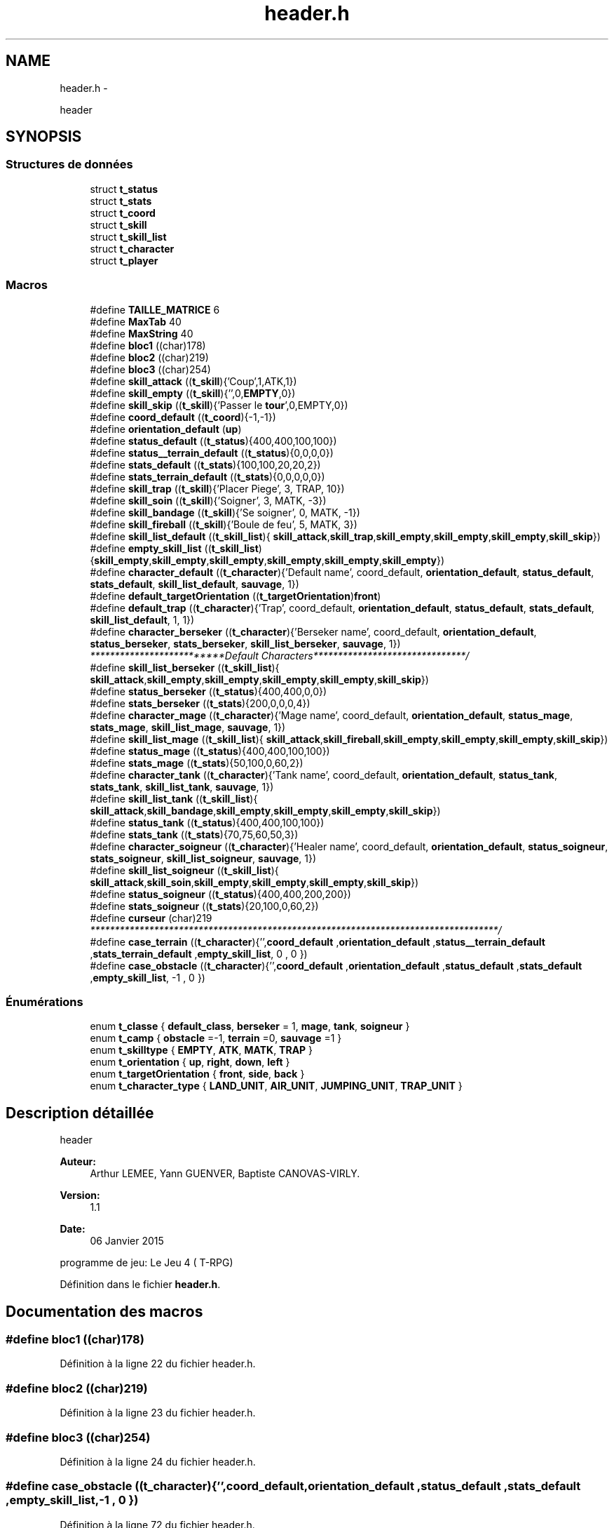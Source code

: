 .TH "header.h" 3 "Mardi Janvier 13 2015" "Version v1.1 Ncurses" "Le jeu 4" \" -*- nroff -*-
.ad l
.nh
.SH NAME
header.h \- 
.PP
header  

.SH SYNOPSIS
.br
.PP
.SS "Structures de données"

.in +1c
.ti -1c
.RI "struct \fBt_status\fP"
.br
.ti -1c
.RI "struct \fBt_stats\fP"
.br
.ti -1c
.RI "struct \fBt_coord\fP"
.br
.ti -1c
.RI "struct \fBt_skill\fP"
.br
.ti -1c
.RI "struct \fBt_skill_list\fP"
.br
.ti -1c
.RI "struct \fBt_character\fP"
.br
.ti -1c
.RI "struct \fBt_player\fP"
.br
.in -1c
.SS "Macros"

.in +1c
.ti -1c
.RI "#define \fBTAILLE_MATRICE\fP   6"
.br
.ti -1c
.RI "#define \fBMaxTab\fP   40"
.br
.ti -1c
.RI "#define \fBMaxString\fP   40"
.br
.ti -1c
.RI "#define \fBbloc1\fP   ((char)178)"
.br
.ti -1c
.RI "#define \fBbloc2\fP   ((char)219)"
.br
.ti -1c
.RI "#define \fBbloc3\fP   ((char)254)"
.br
.ti -1c
.RI "#define \fBskill_attack\fP   ((\fBt_skill\fP){'Coup',1,ATK,1})"
.br
.ti -1c
.RI "#define \fBskill_empty\fP   ((\fBt_skill\fP){'',0,\fBEMPTY\fP,0})"
.br
.ti -1c
.RI "#define \fBskill_skip\fP   ((\fBt_skill\fP){'Passer le \fBtour\fP',0,EMPTY,0})"
.br
.ti -1c
.RI "#define \fBcoord_default\fP   ((\fBt_coord\fP){-1,-1})"
.br
.ti -1c
.RI "#define \fBorientation_default\fP   (\fBup\fP)"
.br
.ti -1c
.RI "#define \fBstatus_default\fP   ((\fBt_status\fP){400,400,100,100})"
.br
.ti -1c
.RI "#define \fBstatus__terrain_default\fP   ((\fBt_status\fP){0,0,0,0})"
.br
.ti -1c
.RI "#define \fBstats_default\fP   ((\fBt_stats\fP){100,100,20,20,2})"
.br
.ti -1c
.RI "#define \fBstats_terrain_default\fP   ((\fBt_stats\fP){0,0,0,0,0})"
.br
.ti -1c
.RI "#define \fBskill_trap\fP   ((\fBt_skill\fP){'Placer Piege', 3, TRAP, 10})"
.br
.ti -1c
.RI "#define \fBskill_soin\fP   ((\fBt_skill\fP){'Soigner', 3, MATK, -3})"
.br
.ti -1c
.RI "#define \fBskill_bandage\fP   ((\fBt_skill\fP){'Se soigner', 0, MATK, -1})"
.br
.ti -1c
.RI "#define \fBskill_fireball\fP   ((\fBt_skill\fP){'Boule de feu', 5, MATK, 3})"
.br
.ti -1c
.RI "#define \fBskill_list_default\fP   ((\fBt_skill_list\fP){ \fBskill_attack\fP,\fBskill_trap\fP,\fBskill_empty\fP,\fBskill_empty\fP,\fBskill_empty\fP,\fBskill_skip\fP})"
.br
.ti -1c
.RI "#define \fBempty_skill_list\fP   ((\fBt_skill_list\fP){\fBskill_empty\fP,\fBskill_empty\fP,\fBskill_empty\fP,\fBskill_empty\fP,\fBskill_empty\fP,\fBskill_empty\fP})"
.br
.ti -1c
.RI "#define \fBcharacter_default\fP   ((\fBt_character\fP){'Default name', coord_default, \fBorientation_default\fP, \fBstatus_default\fP, \fBstats_default\fP, \fBskill_list_default\fP, \fBsauvage\fP, 1})"
.br
.ti -1c
.RI "#define \fBdefault_targetOrientation\fP   ((\fBt_targetOrientation\fP)\fBfront\fP)"
.br
.ti -1c
.RI "#define \fBdefault_trap\fP   ((\fBt_character\fP){'Trap', coord_default, \fBorientation_default\fP, \fBstatus_default\fP, \fBstats_default\fP, \fBskill_list_default\fP, 1, 1})"
.br
.ti -1c
.RI "#define \fBcharacter_berseker\fP   ((\fBt_character\fP){'Berseker name', coord_default, \fBorientation_default\fP, \fBstatus_berseker\fP, \fBstats_berseker\fP, \fBskill_list_berseker\fP, \fBsauvage\fP, 1})"
.br
.RI "\fI**************************Default Characters*******************************/ \fP"
.ti -1c
.RI "#define \fBskill_list_berseker\fP   ((\fBt_skill_list\fP){ \fBskill_attack\fP,\fBskill_empty\fP,\fBskill_empty\fP,\fBskill_empty\fP,\fBskill_empty\fP,\fBskill_skip\fP})"
.br
.ti -1c
.RI "#define \fBstatus_berseker\fP   ((\fBt_status\fP){400,400,0,0})"
.br
.ti -1c
.RI "#define \fBstats_berseker\fP   ((\fBt_stats\fP){200,0,0,0,4})"
.br
.ti -1c
.RI "#define \fBcharacter_mage\fP   ((\fBt_character\fP){'Mage name', coord_default, \fBorientation_default\fP, \fBstatus_mage\fP, \fBstats_mage\fP, \fBskill_list_mage\fP, \fBsauvage\fP, 1})"
.br
.ti -1c
.RI "#define \fBskill_list_mage\fP   ((\fBt_skill_list\fP){ \fBskill_attack\fP,\fBskill_fireball\fP,\fBskill_empty\fP,\fBskill_empty\fP,\fBskill_empty\fP,\fBskill_skip\fP})"
.br
.ti -1c
.RI "#define \fBstatus_mage\fP   ((\fBt_status\fP){400,400,100,100})"
.br
.ti -1c
.RI "#define \fBstats_mage\fP   ((\fBt_stats\fP){50,100,0,60,2})"
.br
.ti -1c
.RI "#define \fBcharacter_tank\fP   ((\fBt_character\fP){'Tank name', coord_default, \fBorientation_default\fP, \fBstatus_tank\fP, \fBstats_tank\fP, \fBskill_list_tank\fP, \fBsauvage\fP, 1})"
.br
.ti -1c
.RI "#define \fBskill_list_tank\fP   ((\fBt_skill_list\fP){ \fBskill_attack\fP,\fBskill_bandage\fP,\fBskill_empty\fP,\fBskill_empty\fP,\fBskill_empty\fP,\fBskill_skip\fP})"
.br
.ti -1c
.RI "#define \fBstatus_tank\fP   ((\fBt_status\fP){400,400,100,100})"
.br
.ti -1c
.RI "#define \fBstats_tank\fP   ((\fBt_stats\fP){70,75,60,50,3})"
.br
.ti -1c
.RI "#define \fBcharacter_soigneur\fP   ((\fBt_character\fP){'Healer name', coord_default, \fBorientation_default\fP, \fBstatus_soigneur\fP, \fBstats_soigneur\fP, \fBskill_list_soigneur\fP, \fBsauvage\fP, 1})"
.br
.ti -1c
.RI "#define \fBskill_list_soigneur\fP   ((\fBt_skill_list\fP){ \fBskill_attack\fP,\fBskill_soin\fP,\fBskill_empty\fP,\fBskill_empty\fP,\fBskill_empty\fP,\fBskill_skip\fP})"
.br
.ti -1c
.RI "#define \fBstatus_soigneur\fP   ((\fBt_status\fP){400,400,200,200})"
.br
.ti -1c
.RI "#define \fBstats_soigneur\fP   ((\fBt_stats\fP){20,100,0,60,2})"
.br
.ti -1c
.RI "#define \fBcurseur\fP   (char)219"
.br
.RI "\fI***********************************************************************************/ \fP"
.ti -1c
.RI "#define \fBcase_terrain\fP   ((\fBt_character\fP){'',\fBcoord_default\fP ,\fBorientation_default\fP ,\fBstatus__terrain_default\fP ,\fBstats_terrain_default\fP ,\fBempty_skill_list\fP, 0 , 0 })"
.br
.ti -1c
.RI "#define \fBcase_obstacle\fP   ((\fBt_character\fP){'',\fBcoord_default\fP ,\fBorientation_default\fP ,\fBstatus_default\fP ,\fBstats_default\fP ,\fBempty_skill_list\fP, -1 , 0 })"
.br
.in -1c
.SS "Énumérations"

.in +1c
.ti -1c
.RI "enum \fBt_classe\fP { \fBdefault_class\fP, \fBberseker\fP = 1, \fBmage\fP, \fBtank\fP, \fBsoigneur\fP }"
.br
.ti -1c
.RI "enum \fBt_camp\fP { \fBobstacle\fP =-1, \fBterrain\fP =0, \fBsauvage\fP =1 }"
.br
.ti -1c
.RI "enum \fBt_skilltype\fP { \fBEMPTY\fP, \fBATK\fP, \fBMATK\fP, \fBTRAP\fP }"
.br
.ti -1c
.RI "enum \fBt_orientation\fP { \fBup\fP, \fBright\fP, \fBdown\fP, \fBleft\fP }"
.br
.ti -1c
.RI "enum \fBt_targetOrientation\fP { \fBfront\fP, \fBside\fP, \fBback\fP }"
.br
.ti -1c
.RI "enum \fBt_character_type\fP { \fBLAND_UNIT\fP, \fBAIR_UNIT\fP, \fBJUMPING_UNIT\fP, \fBTRAP_UNIT\fP }"
.br
.in -1c
.SH "Description détaillée"
.PP 
header 

\fBAuteur:\fP
.RS 4
Arthur LEMEE, Yann GUENVER, Baptiste CANOVAS-VIRLY\&. 
.RE
.PP
\fBVersion:\fP
.RS 4
1\&.1 
.RE
.PP
\fBDate:\fP
.RS 4
06 Janvier 2015
.RE
.PP
programme de jeu: Le Jeu 4 ( T-RPG) 
.PP
Définition dans le fichier \fBheader\&.h\fP\&.
.SH "Documentation des macros"
.PP 
.SS "#define bloc1   ((char)178)"

.PP
Définition à la ligne 22 du fichier header\&.h\&.
.SS "#define bloc2   ((char)219)"

.PP
Définition à la ligne 23 du fichier header\&.h\&.
.SS "#define bloc3   ((char)254)"

.PP
Définition à la ligne 24 du fichier header\&.h\&.
.SS "#define case_obstacle   ((\fBt_character\fP){'',\fBcoord_default\fP ,\fBorientation_default\fP ,\fBstatus_default\fP ,\fBstats_default\fP ,\fBempty_skill_list\fP, -1 , 0 })"

.PP
Définition à la ligne 72 du fichier header\&.h\&.
.SS "#define case_terrain   ((\fBt_character\fP){'',\fBcoord_default\fP ,\fBorientation_default\fP ,\fBstatus__terrain_default\fP ,\fBstats_terrain_default\fP ,\fBempty_skill_list\fP, 0 , 0 })"

.PP
Définition à la ligne 71 du fichier header\&.h\&.
.SS "#define character_berseker   ((\fBt_character\fP){'Berseker name', coord_default, \fBorientation_default\fP, \fBstatus_berseker\fP, \fBstats_berseker\fP, \fBskill_list_berseker\fP, \fBsauvage\fP, 1})"

.PP
**************************Default Characters*******************************/ 
.PP
Définition à la ligne 46 du fichier header\&.h\&.
.SS "#define character_default   ((\fBt_character\fP){'Default name', coord_default, \fBorientation_default\fP, \fBstatus_default\fP, \fBstats_default\fP, \fBskill_list_default\fP, \fBsauvage\fP, 1})"

.PP
Définition à la ligne 41 du fichier header\&.h\&.
.SS "#define character_mage   ((\fBt_character\fP){'Mage name', coord_default, \fBorientation_default\fP, \fBstatus_mage\fP, \fBstats_mage\fP, \fBskill_list_mage\fP, \fBsauvage\fP, 1})"

.PP
Définition à la ligne 51 du fichier header\&.h\&.
.SS "#define character_soigneur   ((\fBt_character\fP){'Healer name', coord_default, \fBorientation_default\fP, \fBstatus_soigneur\fP, \fBstats_soigneur\fP, \fBskill_list_soigneur\fP, \fBsauvage\fP, 1})"

.PP
Définition à la ligne 62 du fichier header\&.h\&.
.SS "#define character_tank   ((\fBt_character\fP){'Tank name', coord_default, \fBorientation_default\fP, \fBstatus_tank\fP, \fBstats_tank\fP, \fBskill_list_tank\fP, \fBsauvage\fP, 1})"

.PP
Définition à la ligne 57 du fichier header\&.h\&.
.SS "#define coord_default   ((\fBt_coord\fP){-1,-1})"

.PP
Définition à la ligne 29 du fichier header\&.h\&.
.SS "#define curseur   (char)219"

.PP
***********************************************************************************/ 
.PP
Définition à la ligne 69 du fichier header\&.h\&.
.SS "#define default_targetOrientation   ((\fBt_targetOrientation\fP)\fBfront\fP)"

.PP
Définition à la ligne 42 du fichier header\&.h\&.
.SS "#define default_trap   ((\fBt_character\fP){'Trap', coord_default, \fBorientation_default\fP, \fBstatus_default\fP, \fBstats_default\fP, \fBskill_list_default\fP, 1, 1})"

.PP
Définition à la ligne 43 du fichier header\&.h\&.
.SS "#define empty_skill_list   ((\fBt_skill_list\fP){\fBskill_empty\fP,\fBskill_empty\fP,\fBskill_empty\fP,\fBskill_empty\fP,\fBskill_empty\fP,\fBskill_empty\fP})"

.PP
Définition à la ligne 40 du fichier header\&.h\&.
.SS "#define MaxString   40"

.PP
Définition à la ligne 20 du fichier header\&.h\&.
.SS "#define MaxTab   40"

.PP
Définition à la ligne 19 du fichier header\&.h\&.
.SS "#define orientation_default   (\fBup\fP)"

.PP
Définition à la ligne 30 du fichier header\&.h\&.
.SS "#define skill_attack   ((\fBt_skill\fP){'Coup',1,ATK,1})"

.PP
Définition à la ligne 26 du fichier header\&.h\&.
.SS "#define skill_bandage   ((\fBt_skill\fP){'Se soigner', 0, MATK, -1})"

.PP
Définition à la ligne 37 du fichier header\&.h\&.
.SS "#define skill_empty   ((\fBt_skill\fP){'',0,\fBEMPTY\fP,0})"

.PP
Définition à la ligne 27 du fichier header\&.h\&.
.SS "#define skill_fireball   ((\fBt_skill\fP){'Boule de feu', 5, MATK, 3})"

.PP
Définition à la ligne 38 du fichier header\&.h\&.
.SS "#define skill_list_berseker   ((\fBt_skill_list\fP){ \fBskill_attack\fP,\fBskill_empty\fP,\fBskill_empty\fP,\fBskill_empty\fP,\fBskill_empty\fP,\fBskill_skip\fP})"

.PP
Définition à la ligne 47 du fichier header\&.h\&.
.SS "#define skill_list_default   ((\fBt_skill_list\fP){ \fBskill_attack\fP,\fBskill_trap\fP,\fBskill_empty\fP,\fBskill_empty\fP,\fBskill_empty\fP,\fBskill_skip\fP})"

.PP
Définition à la ligne 39 du fichier header\&.h\&.
.SS "#define skill_list_mage   ((\fBt_skill_list\fP){ \fBskill_attack\fP,\fBskill_fireball\fP,\fBskill_empty\fP,\fBskill_empty\fP,\fBskill_empty\fP,\fBskill_skip\fP})"

.PP
Définition à la ligne 52 du fichier header\&.h\&.
.SS "#define skill_list_soigneur   ((\fBt_skill_list\fP){ \fBskill_attack\fP,\fBskill_soin\fP,\fBskill_empty\fP,\fBskill_empty\fP,\fBskill_empty\fP,\fBskill_skip\fP})"

.PP
Définition à la ligne 63 du fichier header\&.h\&.
.SS "#define skill_list_tank   ((\fBt_skill_list\fP){ \fBskill_attack\fP,\fBskill_bandage\fP,\fBskill_empty\fP,\fBskill_empty\fP,\fBskill_empty\fP,\fBskill_skip\fP})"

.PP
Définition à la ligne 58 du fichier header\&.h\&.
.SS "#define skill_skip   ((\fBt_skill\fP){'Passer le \fBtour\fP',0,EMPTY,0})"

.PP
Définition à la ligne 28 du fichier header\&.h\&.
.SS "#define skill_soin   ((\fBt_skill\fP){'Soigner', 3, MATK, -3})"

.PP
Définition à la ligne 36 du fichier header\&.h\&.
.SS "#define skill_trap   ((\fBt_skill\fP){'Placer Piege', 3, TRAP, 10})"

.PP
Définition à la ligne 35 du fichier header\&.h\&.
.SS "#define stats_berseker   ((\fBt_stats\fP){200,0,0,0,4})"

.PP
Définition à la ligne 49 du fichier header\&.h\&.
.SS "#define stats_default   ((\fBt_stats\fP){100,100,20,20,2})"

.PP
Définition à la ligne 33 du fichier header\&.h\&.
.SS "#define stats_mage   ((\fBt_stats\fP){50,100,0,60,2})"

.PP
Définition à la ligne 54 du fichier header\&.h\&.
.SS "#define stats_soigneur   ((\fBt_stats\fP){20,100,0,60,2})"

.PP
Définition à la ligne 65 du fichier header\&.h\&.
.SS "#define stats_tank   ((\fBt_stats\fP){70,75,60,50,3})"

.PP
Définition à la ligne 60 du fichier header\&.h\&.
.SS "#define stats_terrain_default   ((\fBt_stats\fP){0,0,0,0,0})"

.PP
Définition à la ligne 34 du fichier header\&.h\&.
.SS "#define status__terrain_default   ((\fBt_status\fP){0,0,0,0})"

.PP
Définition à la ligne 32 du fichier header\&.h\&.
.SS "#define status_berseker   ((\fBt_status\fP){400,400,0,0})"

.PP
Définition à la ligne 48 du fichier header\&.h\&.
.SS "#define status_default   ((\fBt_status\fP){400,400,100,100})"

.PP
Définition à la ligne 31 du fichier header\&.h\&.
.SS "#define status_mage   ((\fBt_status\fP){400,400,100,100})"

.PP
Définition à la ligne 53 du fichier header\&.h\&.
.SS "#define status_soigneur   ((\fBt_status\fP){400,400,200,200})"

.PP
Définition à la ligne 64 du fichier header\&.h\&.
.SS "#define status_tank   ((\fBt_status\fP){400,400,100,100})"

.PP
Définition à la ligne 59 du fichier header\&.h\&.
.SS "#define TAILLE_MATRICE   6"

.PP
Définition à la ligne 18 du fichier header\&.h\&.
.SH "Documentation du type de l'énumération"
.PP 
.SS "enum \fBt_camp\fP"

.PP
\fBValeurs énumérées\fP
.in +1c
.TP
\fB\fIobstacle \fP\fP
.TP
\fB\fIterrain \fP\fP
.TP
\fB\fIsauvage \fP\fP
.PP
Définition à la ligne 75 du fichier header\&.h\&.
.SS "enum \fBt_character_type\fP"

.PP
\fBValeurs énumérées\fP
.in +1c
.TP
\fB\fILAND_UNIT \fP\fP
.TP
\fB\fIAIR_UNIT \fP\fP
.TP
\fB\fIJUMPING_UNIT \fP\fP
.TP
\fB\fITRAP_UNIT \fP\fP
.PP
Définition à la ligne 84 du fichier header\&.h\&.
.SS "enum \fBt_classe\fP"

.PP
\fBValeurs énumérées\fP
.in +1c
.TP
\fB\fIdefault_class \fP\fP
.TP
\fB\fIberseker \fP\fP
.TP
\fB\fImage \fP\fP
.TP
\fB\fItank \fP\fP
.TP
\fB\fIsoigneur \fP\fP
.PP
Définition à la ligne 74 du fichier header\&.h\&.
.SS "enum \fBt_orientation\fP"

.PP
\fBValeurs énumérées\fP
.in +1c
.TP
\fB\fIup \fP\fP
.TP
\fB\fIright \fP\fP
.TP
\fB\fIdown \fP\fP
.TP
\fB\fIleft \fP\fP
.PP
Définition à la ligne 77 du fichier header\&.h\&.
.SS "enum \fBt_skilltype\fP"

.PP
\fBValeurs énumérées\fP
.in +1c
.TP
\fB\fIEMPTY \fP\fP
.TP
\fB\fIATK \fP\fP
.TP
\fB\fIMATK \fP\fP
.TP
\fB\fITRAP \fP\fP
.PP
Définition à la ligne 76 du fichier header\&.h\&.
.SS "enum \fBt_targetOrientation\fP"

.PP
\fBValeurs énumérées\fP
.in +1c
.TP
\fB\fIfront \fP\fP
.TP
\fB\fIside \fP\fP
.TP
\fB\fIback \fP\fP
.PP
Définition à la ligne 78 du fichier header\&.h\&.
.SH "Auteur"
.PP 
Généré automatiquement par Doxygen pour Le jeu 4 à partir du code source\&.
